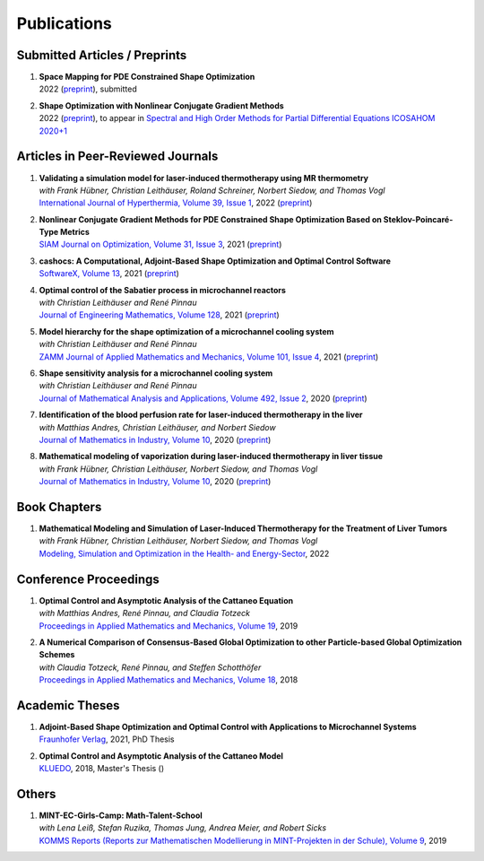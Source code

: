 Publications
============



Submitted Articles / Preprints
------------------------------

#. | **Space Mapping for PDE Constrained Shape Optimization**
   | 2022 (`preprint <https://arxiv.org/abs/2208.05747>`__), submitted

#. | **Shape Optimization with Nonlinear Conjugate Gradient Methods**
   | 2022 (`preprint <https://arxiv.org/abs/2201.05394>`__), to appear in `Spectral and High Order Methods for Partial Differential Equations ICOSAHOM 2020+1 <https://link.springer.com/book/9783031204319>`_



Articles in Peer-Reviewed Journals
----------------------------------

#. | **Validating a simulation model for laser-induced thermotherapy using MR thermometry**
   | *with Frank Hübner, Christian Leithäuser, Roland Schreiner, Norbert Siedow, and Thomas Vogl*
   | `International Journal of Hyperthermia, Volume 39, Issue 1 <https://doi.org/10.1080/02656736.2022.2129102>`_, 2022 (`preprint <https://arxiv.org/abs/2204.07502>`__)

#. | **Nonlinear Conjugate Gradient Methods for PDE Constrained Shape Optimization Based on Steklov-Poincaré-Type Metrics**
   | `SIAM Journal on Optimization, Volume 31, Issue 3 <https://doi.org/10.1137/20M1367738>`_, 2021 (`preprint <https://arxiv.org/abs/2007.12891>`__)

#. | **cashocs: A Computational, Adjoint-Based Shape Optimization and Optimal Control Software**
   | `SoftwareX, Volume 13 <https://doi.org/10.1016/j.softx.2020.100646>`_, 2021 (`preprint <https://arxiv.org/abs/2010.02048>`__)

#. | **Optimal control of the Sabatier process in microchannel reactors**
   | *with Christian Leithäuser and René Pinnau*
   | `Journal of Engineering Mathematics, Volume 128 <https://doi.org/10.1007/s10665-021-10134-2>`_, 2021 (`preprint <https://arxiv.org/abs/2007.12457>`__)

#. | **Model hierarchy for the shape optimization of a microchannel cooling system**
   | *with Christian Leithäuser and René Pinnau*
   | `ZAMM Journal of Applied Mathematics and Mechanics, Volume 101, Issue 4 <https://doi.org/10.1002/zamm.202000166>`_, 2021 (`preprint <https://arxiv.org/abs/1911.06819>`__)

#. | **Shape sensitivity analysis for a microchannel cooling system**
   | *with Christian Leithäuser and René Pinnau*
   | `Journal of Mathematical Analysis and Applications, Volume 492, Issue 2 <https://doi.org/10.1016/j.jmaa.2020.124476>`_, 2020 (`preprint <https://arxiv.org/abs/2005.02754>`__)

#. | **Identification of the blood perfusion rate for laser-induced thermotherapy in the liver**
   | *with Matthias Andres, Christian Leithäuser, and Norbert Siedow*
   | `Journal of Mathematics in Industry, Volume 10 <https://doi.org/10.1186/s13362-020-00085-1>`__, 2020 (`preprint <https://arxiv.org/abs/1910.09199>`__)

#. | **Mathematical modeling of vaporization during laser-induced thermotherapy in liver tissue**
   | *with Frank Hübner, Christian Leithäuser, Norbert Siedow, and Thomas Vogl*
   | `Journal of Mathematics in Industry, Volume 10 <https://doi.org/10.1186/s13362-020-00082-4>`__, 2020 (`preprint <https://arxiv.org/abs/1910.12515>`__)


Book Chapters
-------------

#. | **Mathematical Modeling and Simulation of Laser-Induced Thermotherapy for the Treatment of Liver Tumors**
   | *with Frank Hübner, Christian Leithäuser, Norbert Siedow, and Thomas Vogl*
   | `Modeling, Simulation and Optimization in the Health- and Energy-Sector <https://doi.org/10.1007/978-3-030-99983-4_1>`_, 2022


Conference Proceedings
----------------------

#. | **Optimal Control and Asymptotic Analysis of the Cattaneo Equation**
   | *with Matthias Andres, René Pinnau, and Claudia Totzeck*
   | `Proceedings in Applied Mathematics and Mechanics, Volume 19 <https://doi.org/10.1002/pamm.201900184>`_, 2019

#. | **A Numerical Comparison of Consensus-Based Global Optimization to other Particle-based Global Optimization Schemes**
   | *with Claudia Totzeck, René Pinnau, and Steffen Schotthöfer*
   | `Proceedings in Applied Mathematics and Mechanics, Volume 18 <https://doi.org/10.1002/pamm.201800291>`_, 2018


Academic Theses
---------------

#. | **Adjoint-Based Shape Optimization and Optimal Control with Applications to Microchannel Systems**
   | `Fraunhofer Verlag <https://doi.org/10.24406/publica-fhg-283725>`_, 2021, PhD Thesis 

#. | **Optimal Control and Asymptotic Analysis of the Cattaneo Model**
   | `KLUEDO <https://nbn-resolving.org/urn:nbn:de:hbz:386-kluedo-53727>`_, 2018, Master's Thesis ()


Others
------

#. | **MINT-EC-Girls-Camp: Math-Talent-School**
   | *with Lena Leiß, Stefan Ruzika, Thomas Jung, Andrea Meier, and Robert Sicks*
   | `KOMMS Reports (Reports zur Mathematischen Modellierung in MINT-Projekten in der Schule), Volume 9 <https://nbn-resolving.org/urn:nbn:de:hbz:386-kluedo-57924>`_, 2019
